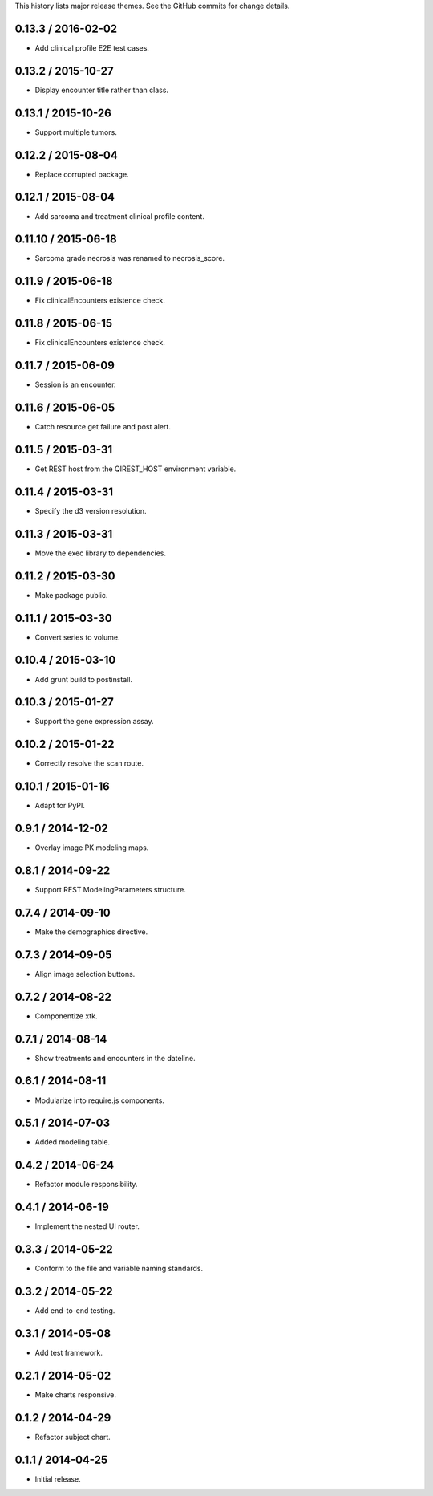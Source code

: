 This history lists major release themes. See the GitHub commits
for change details.

0.13.3 / 2016-02-02
-------------------
* Add clinical profile E2E test cases.

0.13.2 / 2015-10-27
-------------------
* Display encounter title rather than class.

0.13.1 / 2015-10-26
-------------------
* Support multiple tumors.

0.12.2 / 2015-08-04
-------------------
* Replace corrupted package.

0.12.1 / 2015-08-04
-------------------
* Add sarcoma and treatment clinical profile content.

0.11.10 / 2015-06-18
-------------------
* Sarcoma grade necrosis was renamed to necrosis_score.

0.11.9 / 2015-06-18
-------------------
* Fix clinicalEncounters existence check.

0.11.8 / 2015-06-15
-------------------
* Fix clinicalEncounters existence check.

0.11.7 / 2015-06-09
-------------------
* Session is an encounter.

0.11.6 / 2015-06-05
-------------------
* Catch resource get failure and post alert. 

0.11.5 / 2015-03-31
-------------------
* Get REST host from the QIREST_HOST environment variable.

0.11.4 / 2015-03-31
-------------------
* Specify the d3 version resolution.

0.11.3 / 2015-03-31
-------------------
* Move the exec library to dependencies.

0.11.2 / 2015-03-30
-------------------
* Make package public.

0.11.1 / 2015-03-30
-------------------
* Convert series to volume.

0.10.4 / 2015-03-10
-------------------
* Add grunt build to postinstall.

0.10.3 / 2015-01-27
-------------------
* Support the gene expression assay.

0.10.2 / 2015-01-22
-------------------
* Correctly resolve the scan route.

0.10.1 / 2015-01-16
-------------------
* Adapt for PyPI.

0.9.1 / 2014-12-02
------------------
* Overlay image PK modeling maps.

0.8.1 / 2014-09-22
------------------
* Support REST ModelingParameters structure.

0.7.4 / 2014-09-10
------------------
* Make the demographics directive.

0.7.3 / 2014-09-05
------------------
* Align image selection buttons.

0.7.2 / 2014-08-22
------------------
* Componentize xtk.

0.7.1 / 2014-08-14
------------------
* Show treatments and encounters in the dateline.

0.6.1 / 2014-08-11
------------------
* Modularize into require.js components.

0.5.1 / 2014-07-03
------------------
* Added modeling table.

0.4.2 / 2014-06-24
------------------
* Refactor module responsibility.

0.4.1 / 2014-06-19
------------------
* Implement the nested UI router.

0.3.3 / 2014-05-22
------------------
* Conform to the file and variable naming standards.

0.3.2 / 2014-05-22
------------------
* Add end-to-end testing.

0.3.1 / 2014-05-08
------------------
* Add test framework.

0.2.1 / 2014-05-02
------------------
* Make charts responsive.

0.1.2 / 2014-04-29
------------------
* Refactor subject chart.

0.1.1 / 2014-04-25
------------------
* Initial release.
